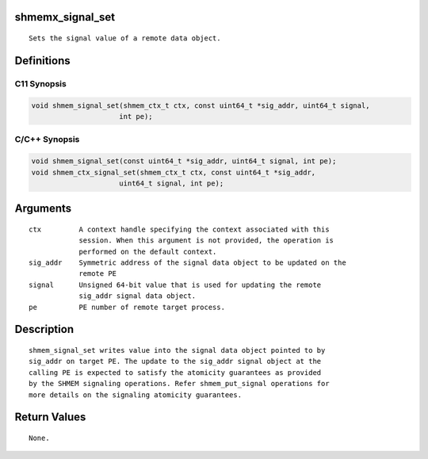 shmemx_signal_set
=================

::

   Sets the signal value of a remote data object.

Definitions
===========

C11 Synopsis
------------

.. code:: bash

   void shmem_signal_set(shmem_ctx_t ctx, const uint64_t *sig_addr, uint64_t signal,
                        int pe);

C/C++ Synopsis
--------------

.. code:: bash

   void shmem_signal_set(const uint64_t *sig_addr, uint64_t signal, int pe);
   void shmem_ctx_signal_set(shmem_ctx_t ctx, const uint64_t *sig_addr,
                        uint64_t signal, int pe);

Arguments
=========

::

   ctx         A context handle specifying the context associated with this
               session. When this argument is not provided, the operation is
               performed on the default context.
   sig_addr    Symmetric address of the signal data object to be updated on the
               remote PE
   signal      Unsigned 64-bit value that is used for updating the remote
               sig_addr signal data object.
   pe          PE number of remote target process.

Description
===========

::

   shmem_signal_set writes value into the signal data object pointed to by
   sig_addr on target PE. The update to the sig_addr signal object at the
   calling PE is expected to satisfy the atomicity guarantees as provided
   by the SHMEM signaling operations. Refer shmem_put_signal operations for
   more details on the signaling atomicity guarantees.

Return Values
=============

::

   None.
